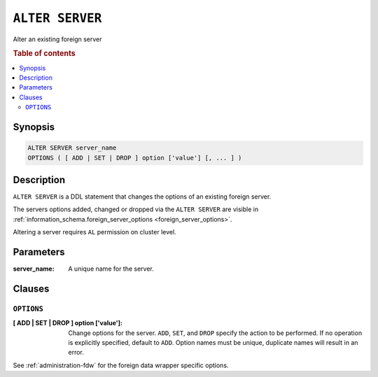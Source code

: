 .. highlight:: psql
.. _ref-alter-server:

=================
``ALTER SERVER``
=================

Alter an existing foreign server

.. rubric:: Table of contents

.. contents::
   :local:


Synopsis
========

.. code-block:: psql

  ALTER SERVER server_name
  OPTIONS ( [ ADD | SET | DROP ] option ['value'] [, ... ] )

Description
===========

``ALTER SERVER`` is a DDL statement that changes the options of an existing
foreign server.

The servers options added, changed or dropped via the ``ALTER SERVER`` are
visible in
:ref:`information_schema.foreign_server_options <foreign_server_options>`.

Altering a server requires ``AL`` permission on cluster level.

Parameters
==========

:server_name:
  A unique name for the server.


Clauses
=======

``OPTIONS``
-----------

:[ ADD | SET | DROP ] option ['value']:
  Change options for the server. ``ADD``, ``SET``, and ``DROP`` specify the
  action to be performed. If no operation is explicitly specified, default to
  ``ADD``. Option names must be unique, duplicate names will result in an error.


See :ref:`administration-fdw` for the foreign data wrapper specific options.

.. seealso::

   - :ref:`ref-create-server`
   - :ref:`ref-drop-server`
